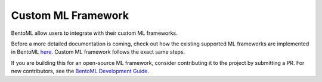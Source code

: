 ===================
Custom ML Framework
===================


BentoML allow users to integrate with their custom ML frameworks.

.. TODO::
    Document how to build custom ML frameworks.

Before a more detailed documentation is coming, check out how the existing supported
ML frameworks are implemented in BentoML `here <https://github.com/bentoml/BentoML/tree/main/bentoml/_internal/frameworks>`_.
Custom ML framework follows the exact same steps.

If you are building this for an open-source ML framework, consider contributing it to
the project by submitting a PR. For new contributors, see the
`BentoML Development Guide <https://github.com/bentoml/BentoML/blob/main/DEVELOPMENT.md>`_.
